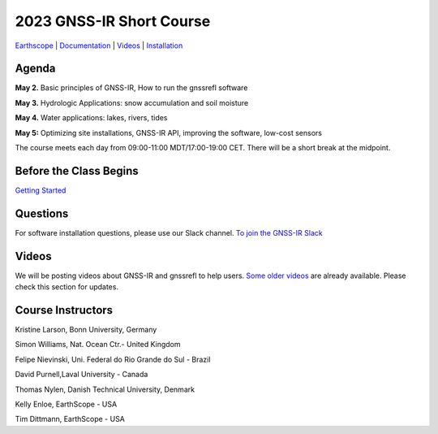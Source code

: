 #####################################################
2023 GNSS-IR Short Course
#####################################################

`Earthscope <https://www.earthscope.org/event/2023-gnss-ir-short-course/>`_ |
`Documentation <https://gnssrefl.readthedocs.io/en/latest/index.html>`_ |
`Videos <https://www.youtube.com/@funwithgps/videos>`_ |
`Installation <https://gnssrefl.readthedocs.io/en/latest/pages/README_install.html>`_

.. image:: ../_static/sc02_rhdot4.png
   :width: 500

Agenda
======
**May 2.** Basic principles of GNSS-IR, How to run the gnssrefl software

**May 3.** Hydrologic Applications: snow accumulation and soil moisture

**May 4.** Water applications: lakes, rivers, tides

**May 5:** Optimizing site installations, GNSS-IR API, improving the software, low-cost sensors

The course meets each day from 09:00-11:00 MDT/17:00-19:00 CET. There will be a short break at the midpoint.

Before the Class Begins
=======================
`Getting Started <https://gnssrefl.readthedocs.io/en/latest/pages/sc_precourse.html>`_

Questions
=========
For software installation questions, please use our Slack channel. `To join the GNSS-IR Slack <https://23-gnss-irshortcourse.slack.com/ssb/redirect>`_

Videos
======
We will be posting videos about GNSS-IR and gnssrefl to help users. 
`Some older videos <https://www.youtube.com/@funwithgps/videos>`_ are already available. Please check this section for updates.

Course Instructors
==================
Kristine Larson, Bonn University, Germany

Simon Williams, Nat. Ocean Ctr.- United Kingdom

Felipe Nievinski, Uni. Federal do Rio Grande do Sul - Brazil

David Purnell,Laval University - Canada

Thomas Nylen, Danish Technical University, Denmark

Kelly Enloe, EarthScope - USA

Tim Dittmann, EarthScope - USA

